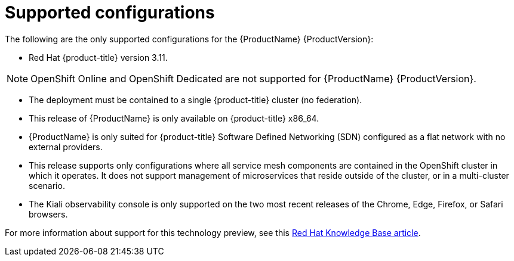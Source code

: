[[supported-configurations]]
= Supported configurations

// [IMPORTANT]
// ====
// The current {ProductName} technology preview release is available for evaluation on Red Hat {product-title} version 3.11. For instructions, https://docs.openshift.com/container-platform/3.11/servicemesh-install/servicemesh-install.html[see the current installation documentation].
// ====


The following are the only supported configurations for the {ProductName} {ProductVersion}:

* Red Hat {product-title} version 3.11.

[NOTE]
====
OpenShift Online and OpenShift Dedicated are not supported for {ProductName} {ProductVersion}.
====

* The deployment must be contained to a single {product-title} cluster (no federation).
* This release of {ProductName} is only available on {product-title} x86_64.
* {ProductName} is only suited for {product-title} Software Defined Networking (SDN) configured as a flat network with no external providers.
* This release supports only configurations where all service mesh components are contained in the OpenShift cluster in which it operates. It does not support management of microservices that reside outside of the cluster, or in a multi-cluster scenario.
* The Kiali observability console is only supported on the two most recent releases of the Chrome, Edge, Firefox, or Safari browsers.

For more information about support for this technology preview, see this https://access.redhat.com/articles/3580021[Red Hat Knowledge Base article].
